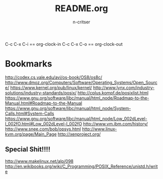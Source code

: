 #+STARTUP: overview
#+AUTHOR: n-critser
#+TITLE: README.org


C-c C-x C-i  == org-clock-in 
C-c C-x C-o   == org-clock-out 


* Bookmarks 
http://codex.cs.yale.edu/avi/os-book/OS8/os8c/
http://www.dmoz.org/Computers/Software/Operating_Systems/Open_Source/
https://www.kernel.org/pub/linux/kernel/
http://www.lynx.com/industry-solutions/industry-standards/posix/
http://cplus.kompf.de/posixlist.html
https://www.gnu.org/software/libc/manual/html_node/Roadmap-to-the-Manual.html#Roadmap-to-the-Manual
https://www.gnu.org/software/libc/manual/html_node/System-Calls.html#System-Calls
https://www.gnu.org/software/libc/manual/html_node/Low_002dLevel-I_002fO.html#Low_002dLevel-I_002fO
http://www.vm.ibm.com/history/
http://www.snee.com/bob/opsys.html
http://www.linux-kvm.org/page/Main_Page
http://xenproject.org/

** Special Shit!!!!
http://www.makelinux.net/alp/098
http://en.wikibooks.org/wiki/C_Programming/POSIX_Reference/unistd.h/write



